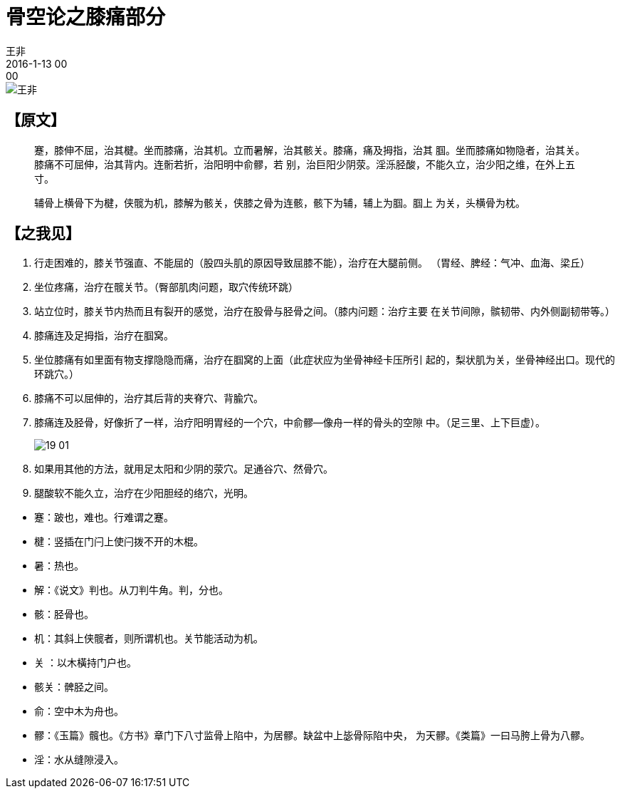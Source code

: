 = 骨空论之膝痛部分
王非
2016-1-13 00:00

image::img/王非.png[]

== 【原文】

[quote]
____
蹇，膝伸不屈，治其楗。坐而膝痛，治其机。立而暑解，治其骸关。膝痛，痛及拇指，治其
腘。坐而膝痛如物隐者，治其关。膝痛不可屈伸，治其背内。连䯒若折，治阳明中俞髎，若
别，治巨阳少阴荥。淫泺胫酸，不能久立，治少阳之维，在外上五寸。

辅骨上横骨下为楗，侠髋为机，膝解为骸关，侠膝之骨为连骸，骸下为辅，辅上为腘。腘上
为关，头横骨为枕。
____

== 【之我见】

. 行走困难的，膝关节强直、不能屈的（股四头肌的原因导致屈膝不能），治疗在大腿前侧。
（胃经、脾经：气冲、血海、梁丘）
. 坐位疼痛，治疗在髋关节。（臀部肌肉问题，取穴传统环跳）
. 站立位时，膝关节内热而且有裂开的感觉，治疗在股骨与胫骨之间。（膝内问题：治疗主要
在关节间隙，髌韧带、内外侧副韧带等。）
. 膝痛连及足拇指，治疗在腘窝。
. 坐位膝痛有如里面有物支撑隐隐而痛，治疗在腘窝的上面（此症状应为坐骨神经卡压所引
起的，梨状肌为关，坐骨神经出口。现代的环跳穴。）
. 膝痛不可以屈伸的，治疗其后背的夹脊穴、背腧穴。
. 膝痛连及胫骨，好像折了一样，治疗阳明胃经的一个穴，中俞髎—像舟一样的骨头的空隙
中。（足三里、上下巨虚）。
+
image::img/19-01.png[]
. 如果用其他的方法，就用足太阳和少阴的荥穴。足通谷穴、然骨穴。
. 腿酸软不能久立，治疗在少阳胆经的络穴，光明。

//

* 蹇：跛也，难也。行难谓之蹇。
* 楗：竖插在门闩上使闩拨不开的木棍。
* 暑：热也。
* 解：《说文》判也。从刀判牛角。判，分也。
* 骸：胫骨也。
* 机：其斜上侠髋者，则所谓机也。关节能活动为机。
* 关 ：以木橫持门户也。
* 骸关：髀胫之间。
* 俞：空中木为舟也。
* 髎：《玉篇》髖也。《方书》章门下八寸监骨上陷中，为居髎。缺盆中上毖骨际陷中央，
为天髎。《类篇》一曰马胯上骨为八髎。
* 淫：水从缝隙浸入。
